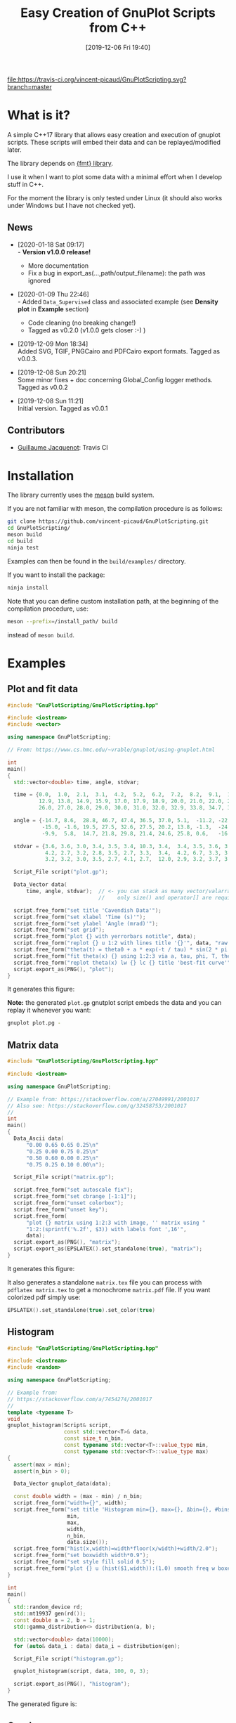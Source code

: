 #+OPTIONS: H:3 toc:t num:t \n:nil ::t |:t ^:{} -:t f:t *:t tex:t d:t tags:not-in-toc
#+BLOG: wordpress
#+POSTID: 931
#+DATE: [2019-12-06 Fri 19:40]
#+TITLE: Easy Creation of GnuPlot Scripts from C++
#+TAGS: Cpp, GnuPlot

# trick from https://github.com/rexim/org-cliplink/

[[https://travis-ci.org/vincent-picaud/GnuPlotScript][file:https://travis-ci.org/vincent-picaud/GnuPlotScripting.svg?branch=master]]

* What is it?

A simple C++17 library that allows easy creation and execution of
gnuplot scripts. These scripts will embed their data and can be
replayed/modified later. 

The library depends on [[https://github.com/fmtlib/fmt][{fmt} library]].

I use it when I want to plot some data with a minimal effort when I
develop stuff in C++.

For the moment the library is only tested under Linux (it should also
works under Windows but I have not checked yet).

# Feel free to use it: [[https://github.com/vincent-picaud/GnuPlotScripting][GitHub, GnuPlotScripting]].


** News

   - [2020-01-18 Sat 09:17] \\
     - *Version v1.0.0 release!*
     - More documentation
     - Fix a bug in export_as(...,path/output_filename): the path was ignored
   - [2020-01-09 Thu 22:46] \\
     - Added =Data_Supervised= class and associated example (see *Density plot*
       in *Example* section)
     - Code cleaning (no breaking change!)
     - Tagged as v0.2.0 (v1.0.0 gets closer :-) )
   - [2019-12-09 Mon 18:34] \\
     Added SVG, TGIF, PNGCairo and PDFCairo export formats.
     Tagged as v0.0.3.

   - [2019-12-08 Sun 20:21] \\
     Some minor fixes + doc concerning Global_Config logger methods.
     Tagged as v0.0.2 

   - [2019-12-08 Sun 11:21] \\
     Initial version.
     Tagged as v0.0.1 

** Contributors 

  - [[https://github.com/Gjacquenot][Guillaume Jacquenot]]: Travis CI

* Installation 

The library currently uses the [[https://mesonbuild.com/][meson]] build system.

If you are not familiar with meson, the compilation procedure is as follows:

#+BEGIN_SRC sh :eval never
git clone https://github.com/vincent-picaud/GnuPlotScripting.git
cd GnuPlotScripting/
meson build
cd build
ninja test
#+END_SRC 

Examples can then be found in the =build/examples/= directory.

If you want to install the package:
#+BEGIN_SRC sh :eval never
ninja install
#+END_SRC 

Note that you can define custom installation path, at the beginning of
the compilation procedure, use:

#+BEGIN_SRC sh :eval never
meson --prefix=/install_path/ build
#+END_SRC 

instead of =meson build=.

* Examples 

** Plot and fit data 

#+BEGIN_SRC sh :wrap "src cpp :eval never" :results output :exports results
cat $(pwd)/examples/plot.cpp
#+END_SRC

#+RESULTS:
#+BEGIN_src cpp :eval never
#include "GnuPlotScripting/GnuPlotScripting.hpp"

#include <iostream>
#include <vector>

using namespace GnuPlotScripting;

// From: https://www.cs.hmc.edu/~vrable/gnuplot/using-gnuplot.html

int
main()
{
  std::vector<double> time, angle, stdvar;

  time = {0.0,  1.0,  2.1,  3.1,  4.2,  5.2,  6.2,  7.2,  8.2,  9.1,  10.0, 11.0, 12.0,
          12.9, 13.8, 14.9, 15.9, 17.0, 17.9, 18.9, 20.0, 21.0, 22.0, 23.0, 24.0, 25.0,
          26.0, 27.0, 28.0, 29.0, 30.0, 31.0, 32.0, 32.9, 33.8, 34.7, 35.7, 36.6, 37.7};

  angle = {-14.7, 8.6,  28.8, 46.7, 47.4, 36.5, 37.0, 5.1,  -11.2, -22.4, -35.5, -33.6, -21.1,
           -15.0, -1.6, 19.5, 27.5, 32.6, 27.5, 20.2, 13.8, -1.3,  -24.5, -25.0, -25.0, -20.2,
           -9.9,  5.8,  14.7, 21.8, 29.8, 21.4, 24.6, 25.8, 0.6,   -16.6, -24.0, -24.6, -19.8};

  stdvar = {3.6, 3.6, 3.0, 3.4, 3.5, 3.4, 10.3, 3.4,  3.4, 3.5, 3.6, 3.9, 3.9,
            4.2, 2.7, 3.2, 2.8, 3.5, 2.7, 3.3,  3.4,  4.2, 6.7, 3.3, 3.1, 3.6,
            3.2, 3.2, 3.0, 3.5, 2.7, 4.1, 2.7,  12.0, 2.9, 3.2, 3.7, 3.8, 3.5};

  Script_File script("plot.gp");

  Data_Vector data(
      time, angle, stdvar);  // <- you can stack as many vector/valarray etc.. as you want
                             //    only size() and operator[] are required.

  script.free_form("set title 'Cavendish Data'");
  script.free_form("set xlabel 'Time (s)'");
  script.free_form("set ylabel 'Angle (mrad)'");
  script.free_form("set grid");
  script.free_form("plot {} with yerrorbars notitle", data);
  script.free_form("replot {} u 1:2 with lines title '{}'", data, "raw data");
  script.free_form("theta(t) = theta0 + a * exp(-t / tau) * sin(2 * pi * t / T + phi)");
  script.free_form("fit theta(x) {} using 1:2:3 via a, tau, phi, T, theta0", data);
  script.free_form("replot theta(x) lw {} lc {} title 'best-fit curve'", 2, 4);
  script.export_as(PNG(), "plot");
}
#+END_src

It generates this figure:

[[file:figures/plot.png]]

*Note:* the generated =plot.gp= gnutplot script embeds the data and you
 can replay it whenever you want:
#+BEGIN_SRC sh :eval never
gnuplot plot.pg -
#+END_SRC 

** Matrix data 

#+BEGIN_SRC sh :wrap "src cpp :eval never" :results output :exports results
cat $(pwd)/examples/matrix.cpp
#+END_SRC

#+RESULTS:
#+BEGIN_src cpp :eval never
#include "GnuPlotScripting/GnuPlotScripting.hpp"

#include <iostream>

using namespace GnuPlotScripting;

// Example from: https://stackoverflow.com/a/27049991/2001017
// Also see: https://stackoverflow.com/q/32458753/2001017
//
int
main()
{
  Data_Ascii data(
      "0.00 0.65 0.65 0.25\n"
      "0.25 0.00 0.75 0.25\n"
      "0.50 0.60 0.00 0.25\n"
      "0.75 0.25 0.10 0.00\n");

  Script_File script("matrix.gp");

  script.free_form("set autoscale fix");
  script.free_form("set cbrange [-1:1]");
  script.free_form("unset colorbox");
  script.free_form("unset key");
  script.free_form(
      "plot {} matrix using 1:2:3 with image, '' matrix using "
      "1:2:(sprintf('%.2f', $3)) with labels font ',16'",
      data);
  script.export_as(PNG(), "matrix");
  script.export_as(EPSLATEX().set_standalone(true), "matrix");
}
#+END_src

It generates this figure:

[[file:figures/matrix.png]]

It also generates a standalone =matrix.tex= file you can process with
=pdflatex matrix.tex= to get a monochrome =matrix.pdf= file. If you want
colorized pdf simply use:
#+begin_src cpp :eval never 
EPSLATEX().set_standalone(true).set_color(true)
#+end_src

** Histogram

#+BEGIN_SRC sh :wrap "src cpp :eval never" :results output :exports results
cat $(pwd)/examples/histogram.cpp
#+END_SRC

#+RESULTS:
#+BEGIN_src cpp :eval never
#include "GnuPlotScripting/GnuPlotScripting.hpp"

#include <iostream>
#include <random>

using namespace GnuPlotScripting;

// Example from:
// https://stackoverflow.com/a/7454274/2001017
//
template <typename T>
void
gnuplot_histogram(Script& script,
                  const std::vector<T>& data,
                  const size_t n_bin,
                  const typename std::vector<T>::value_type min,
                  const typename std::vector<T>::value_type max)
{
  assert(max > min);
  assert(n_bin > 0);

  Data_Vector gnuplot_data(data);

  const double width = (max - min) / n_bin;
  script.free_form("width={}", width);
  script.free_form("set title 'Histogram min={}, max={}, Δbin={}, #bins={}, #sample={}'",
                   min,
                   max,
                   width,
                   n_bin,
                   data.size());
  script.free_form("hist(x,width)=width*floor(x/width)+width/2.0");
  script.free_form("set boxwidth width*0.9");
  script.free_form("set style fill solid 0.5");
  script.free_form("plot {} u (hist($1,width)):(1.0) smooth freq w boxes notitle", gnuplot_data);
}

int
main()
{
  std::random_device rd;
  std::mt19937 gen(rd());
  const double a = 2, b = 1;
  std::gamma_distribution<> distribution(a, b);

  std::vector<double> data(10000);
  for (auto& data_i : data) data_i = distribution(gen);

  Script_File script("histogram.gp");

  gnuplot_histogram(script, data, 100, 0, 3);

  script.export_as(PNG(), "histogram");
}
#+END_src

The generated figure is:

[[file:figures/histogram.png]]

** Graph

#+BEGIN_SRC sh :wrap "src cpp :eval never" :results output :exports results
cat $(pwd)/examples/graph.cpp
#+END_SRC

#+RESULTS:
#+BEGIN_src cpp :eval never

#include "GnuPlotScripting/GnuPlotScripting.hpp"

#include <iostream>

using namespace GnuPlotScripting;

// Example from the "Gnuplot in Action" book
int
main()
{
  Data_Ascii data(
      "-1 -1 0    # A\n"
      "-1  1 0    # B\n"
      " 1  0 0    # C\n"
      " 0  0 1.75 # D\n"
      "\n\n"
      "-1 -1 0   -1 1 0     \n"
      "-1 -1 0    1 0 0     \n"
      "-1 -1 0    0 0 1.750 \n"
      "-1  1 0    1 0 0     \n"
      "-1  1 0    0 0 1.75  \n"
      " 1  0 0    0 0 1.75  \n");

  Script_File script_a("graph_3D.gp");

  script_a.free_form("unset border");
  script_a.free_form("unset tics");
  script_a.free_form("unset key");
  script_a.free_form("set view 75,35");
  script_a.free_form("splot {} index 0 with points pointtype 7 pointsize 3", data);
  script_a.free_form("replot {} index 1 u 1:2:3:($4-$1):($5-$2):($6-$3) with vectors nohead", data);
  script_a.free_form("pause -1");

  Script_File script_b("graph_2D.gp");

  script_b.free_form("unset border");
  script_b.free_form("unset tics");
  script_b.free_form("unset key");
  script_b.free_form("plot {} index 0 with points pointtype 7 pointsize 3", data);
  script_b.free_form("replot {} index 1 u 1:2:($4-$1):($5-$2) with vectors nohead", data);
  script_b.export_as(PNG(), "graph");
}
#+END_src

It generates this figure:

[[file:figures/graph.png]]

but also an active gnuplot 3D figure you can rotate etc...
** Density plot

This demo shows how to use the =Data_Supervised= class.

#+BEGIN_SRC sh :wrap "src cpp :eval never" :results output :exports results
cat $(pwd)/examples/density_plot.cpp
#+END_SRC

#+RESULTS:
#+BEGIN_src cpp :eval never
#include "GnuPlotScripting/GnuPlotScripting.hpp"

#include <array>
#include <iostream>

using namespace GnuPlotScripting;

std::array<double, 10> X_1 = {0.1, 0.3, 0.1, 0.6, 0.4, 0.6, 0.5, 0.9, 0.4, 0.7};
std::array<double, 10> X_2 = {0.1, 0.4, 0.5, 0.9, 0.2, 0.3, 0.6, 0.2, 0.4, 0.6};
std::array<int, 10> Y      = {1, 1, 1, 1, 1, 0, 0, 0, 0, 0};

int
main()
{
  Data_Supervised data(Y, X_1, X_2);

  Script_File script("density_plot.gp");

  script.free_form("set title 'Supervised learning'");

  script.free_form("set pm3d map interpolate 2,2");
  script.free_form("set palette model RGB defined ( 0 'gray80', 1 'white' )");
  script.free_form("set contour base");
  script.free_form("set cntrparam levels discrete 0.5");
  script.free_form("unset colorbox");  // no palette

  // CAVEAT: for contour use pm3d and not image
  script.free_form(
      "splot 'density_plot_data.txt' u ($1/60):($2/60):3 matrix with pm3d lw 2 notitle");

  for (size_t i = 0; i < data.index_size(); i++)
  {
    // CAVEAT: to prevent
    //         <<warning: Cannot contour non grid data. Please use "set dgrid3d">>
    //         do not forget "nocontour"
    script.free_form(
        "replot {0} index {1} u 1:2:3 with points pt '{1}' ps 2 notitle nocontour", data, i);
  }

  script.export_as(PNG(), "density_plot");

  return EXIT_SUCCESS;
}
#+END_src

Generated figure:

[[file:figures/density_plot.png]]

** Pipe example

Instead of creating a file, we can create a pipe with =popen()= to
directly send data to gnuplot.

#+BEGIN_SRC sh :wrap "src cpp :eval never" :results output :exports results
cat $(pwd)/examples/pipe.cpp
#+END_SRC

#+RESULTS:
#+BEGIN_src cpp :eval never
#include "GnuPlotScripting/GnuPlotScripting.hpp"

#include <chrono>
#include <iostream>
#include <thread>
#include <utility>  // std::pair
#include <vector>

using namespace GnuPlotScripting;

int
main()
{
  // AFAIK one has to replot all data at each iteration
  //
  std::vector<std::pair<size_t, double>> data;

  Script_Pipe pipe(Script_Pipe_Mode_Enum::Not_Persistent);

  pipe.free_form("set xlabel 'iterations'");

  for (size_t i = 0; i < 100; i++)
  {
    data.push_back({i, 1 / (i + 1.)});

    pipe.free_form("plot '-' using 1:2 with lines t \"residue\" ");
    for (const auto& data_i : data)
    {
      pipe.free_form("{} {}", data_i.first, data_i.second);
    }
    pipe.free_form("e");
    pipe.flush();

    std::this_thread::sleep_for(std::chrono::milliseconds(50));
  }
}
#+END_src
** Supported export formats

This example silently exports a basic plot in all supported formats:

#+BEGIN_SRC sh :wrap "src cpp :eval never" :results output :exports results
cat $(pwd)/examples/available_export_formats.cpp
#+END_SRC

#+RESULTS:
#+begin_src cpp :eval never
#include "GnuPlotScripting/GnuPlotScripting.hpp"

#include <iostream>

using namespace GnuPlotScripting;

int
main()
{
  Script_File script("available_export_formats.gp", Script_File_Mode_Enum::Silent);

  script.free_form("plot sin(x) t 'sin(x)'");

  script.export_as(PNG(), "available_export_formats");
  script.export_as(EPSLATEX().set_standalone(true), "available_export_formats");
  script.export_as(SVG(), "available_export_formats");
  script.export_as(TGIF(), "available_export_formats");
  script.export_as(PNGCairo(), "available_export_formats_cairo");
  script.export_as(PNGCairo().set_color(false), "available_export_formats_cairo_nocolor");
  script.export_as(PDFCairo(), "available_export_formats_pdfcairo");
}
#+end_src

** Global config demonstration

This last example shows how to use =Global_Config=.

#+BEGIN_SRC sh :wrap "src cpp :eval never" :results output :exports results
cat $(pwd)/examples/global_config.cpp
#+END_SRC

#+RESULTS:
#+BEGIN_src cpp :eval never
#include "GnuPlotScripting/GnuPlotScripting.hpp"

#include <iostream>

using namespace GnuPlotScripting;

int
main()
{
  global_config().set_logger(
      [](const char *const msg) { std::cerr << "====> My logger " << msg << std::endl; });
  // If you want to remove logger:  global_config().set_logger();
  // If you want to restore the default one: global_config().set_default_logger();

  // If you want to globally overwrite Script_File_Mode_Enum to Persistent, do:
  global_config().set_script_file_mode(Script_File_Mode_Enum::Persistent);

  for (size_t i = 1; i < 5; i++)
  {
    Script_File script(fmt::format("script_{}.gp", i), Script_File_Mode_Enum::Silent);

    script.free_form("plot sin({0}*x) t 'sin({0}*x)'", i);
  }

  // To stop overwriting local choice:
  global_config().set_script_file_mode();

  // Now this will silently run scripts
  for (size_t i = 1; i < 5; i++)
  {
    Script_File script(fmt::format("script_{}.gp", i), Script_File_Mode_Enum::Silent);

    script.free_form("plot sin({0}*x) t 'sin({0}*x)'", i);
  }
}
#+END_src

* Documentation
The library is quite simple and there is only 3 things you must know:
- Data_XXX are classes to store your data 
- Script_XXX are script classes to write your scripts
- global_config() returns a Global_Config object used to define global options.

** =Data= classes

=Data= classes store data that is embedded into the generated gnuplot
scripts. These classes internally use an =uuid= that insures that data
is embedded only once. By example, when you write:

#+BEGIN_SRC cpp :eval never
script.free_form("plot {} u 1:2",data);
script.free_form("replot {} u 1:3",data);
script.free_form("replot {} u 1:4",data);
#+END_SRC

data is copied *only once* into the script file.

*** =Data_Ascii= 

The most basic =Data= classe is the =Data_Ascii= one. It directly uses
data defined by a =std::string=. By example:
#+BEGIN_SRC cpp :eval never
Data_Ascii data(
    "0.00 0.65 0.65 0.25\n"
    "0.25 0.00 0.75 0.25\n"
    "0.50 0.60 0.00 0.25\n"
    "0.75 0.25 0.10 0.00\n");
#+END_SRC

*Note:* it is really easy to define your own =Data= class. By example
=Data_Ascii= code is as simple as:
#+BEGIN_SRC cpp :eval never
class Data_Ascii final : public Data
{
 public:
  Data_Ascii(const std::string& data) : Data(data) {}
};
#+END_SRC


*** =Data_Vector=

Creates columns of data from =std::vector=, =std::valarray=... In fact
only the =size()= method and the =operator[]= operator are used and you
can use any object defining these two methods. By example:

#+BEGIN_SRC cpp :eval never
std::vector<double> v1(10);
std::vector<int> v2(10);
std::valarray<double> v3(10);
// ...
Data_Vector data(v1,v2,v3);
#+END_SRC

*** =Data_Supervised=

The =Data_Supervised= class is similar to the =Data_Vector= except that it
uses and extra _category_ vector. It can be used to plot points
associated to a supervised learning task. By example:

#+BEGIN_SRC cpp :eval never
std::array<double, 10> X_1 = {0.1, 0.3, 0.1, 0.6, 0.4, 0.6, 0.5, 0.9, 0.4, 0.7};  // X_1 feature
std::array<double, 10> X_2 = {0.1, 0.4, 0.5, 0.9, 0.2, 0.3, 0.6, 0.2, 0.4, 0.6};  // X_2 feature
std::array<int, 10> Y      = {1, 1, 1, 1, 1, 0, 0, 0, 0, 0};                      // category (=label)

Data_Supervised data(Y, X_1, X_2); // note: the category vector Y is always the _first_ argument

std::cout << data.data();
#+END_SRC

*Note:* as AFAK it is not possible to directly plot points with symbols
 retrieved from the the Y column (see [[https://stackoverflow.com/questions/29622885/how-set-point-type-from-data-in-gnuplot][SO
 how-set-point-type-from-data-in-gnuplot]]), hence the =Data_Supervised=
 class sorts and groups the sample according to their categories. By
 example the previous code prints:

#+BEGIN_EXAMPLE
0.6 0.3 0 
0.9 0.2 0 
0.4 0.4 0 


0.1 0.1 1 
0.1 0.5 1 
0.6 0.9 1 
0.4 0.2 1 


0.5 0.6 2 
0.7 0.6 2 


0.3 0.4 3 
#+END_EXAMPLE
Creating these groups allows to use the gnuplot *index* keyword to plot
all points associated to a given category. By example:
#+BEGIN_SRC gnuplot :eval never
replot "$data_uuid" index i u 1:2:3 with points; # plot points of category i
#+END_SRC


Also note that when data is embedded, the =Y= category column is the
*last one*. The rational is that for:
#+BEGIN_SRC cpp :eval never
Data_Supervised data_a(Y, X_1, X_2); 
Data_Vector data_b(X_1, X_2); 
#+END_SRC
then in *both* cases, =X_1= column index is 1 and =X_2= column index is 2.

** =Script= classes

There are two script classes:
- =Script_File= creates a file to store the script. 
- =Script_Pipe= creates a pipe to push data directly to GnuPlot, in that
  case no file is created.
They inherits from the =Script= base class that provides the following methods:
#+BEGIN_SRC cpp :eval never
template <typename... ARGS>
Script& free_form(ARGS&&... args);

Script& export_as(const Export_As& export_as, const std::filesystem::path& output);

void flush();
#+END_SRC

- =free_form= allows you to write free form using the =fmt= library, by example:
#+BEGIN_SRC cpp :eval never
script.free_form("plot '{}' u {}:{}","data_file.dat",1,2);
#+END_SRC

- =flush()= forces buffer to be flushed

- =export_as()= generates script code to export the figure in the given
  format, by example:

#+BEGIN_SRC cpp :eval never
script.export_as(EPSLATEX().set_standalone(true),"filename");
#+END_SRC

*Note:* 
- the right extension for =filename= is automatically added (here this
  would be =.tex=).
- currently supported formats are =PNG=, =EPSLATEX=, =SVG=, =TGIF=,
  =PNGCairo= and =PDFCairo=.  

*** =Script_File= class 

The only relevant part is the constructor:
#+BEGIN_SRC cpp :eval never
Script_File(const std::filesystem::path& filename,
            Script_File_Mode_Enum script_file_mode = Script_File_Mode_Enum::Persistent);
#+END_SRC
- =Filename= is the gnuplot script file name (you are free to use the
  file extension you want, on my side I use the =.gp= extension).
- =script_file_mode= is important as it defines what happens at destruction time
  - =Script_File_Mode_Enum::None= does nothing
  - =Script_File_Mode_Enum::Silent= silently runs GnuPlot (this will generate your exported figures)
  - =Script_File_Mode_Enum::Persistent= runs GnuPlot in persistent mode,
    it will generates your figures and left a window opened that
    allows you to see the result. This is only an opened window and
    *not* an active gnuplot session (you *cannot* interact with the plot).

*Note:* to get an active GnuPlot session, you can replay your script with:
#+BEGIN_SRC sh :eval never
gnuplot filename.gp -
#+END_SRC
(note the final '-', see GnuPlot documentation for further details).

Another possibility is to add a pause in your gnuplot script:
#+BEGIN_SRC cpp :eval never
script.free_form("pause -1");
#+END_SRC

*** =Script_Pipe= class

Here instead of writing into a file, we open a pipe with =popen=. This
allows you to directly command GnuPlot during your code execution. Note
that this is only a *unidirectional* channel.

The constructor is:
#+BEGIN_SRC cpp :eval never
Script_Pipe(Script_Pipe_Mode_Enum script_pipe_mode = Script_Pipe_Mode_Enum::Persistent);
#+END_SRC

as for =Script_File= class, =script_pipe_mode= defines what happens at destruction time:
- =Script_Pipe_Mode_Enum::Not_Persistent= does not keep an opened window
- =Script_Pipe_Mode_Enum::Persistent= keeps an opened, but inactive, window

** =Global_Config= class

This class allows you to define or overwrite globally some options

#+BEGIN_SRC cpp :eval never
const char* gnuplot_exe() const;
Global_Config& set_gnuplot_exe(const char* const gnuplot_executable);

Global_Config& set_logger();          // removes logger
Global_Config& set_default_logger();  // reuses default one
Global_Config& set_logger(const std::function<void(const char* const msg)>& f);  // defines your own
bool has_logger() const;
Global_Config& set_log_message(const char* const msg);

Global_Config& set_script_file_mode(
    Script_File_Mode_Enum mode);        // globally overwrite local 'script_file_mode'
Global_Config& set_script_file_mode();  // stop overwriting local 'script_file_mode'
std::optional<Script_File_Mode_Enum> script_file_mode() const;
#+END_SRC

- =set/gnuplot_exe()= functions allow you to define GnuPlot executable
  filename, by default this is =gnuplot= or =gnuplot.exe= for windows.
- =set/logger()= functions allow you to stop or redirect logs, by example:
#+BEGIN_SRC cpp :eval never
global_config().set_logger([](const char *const msg) {
  std::cerr << "====> My logger " << msg << std::endl;
});
#+END_SRC
- =set_script_file_mode()= functions are more interesting as they allow
  you to overwrite globally what happens at =Script_File= destruction
  time. A typical use case is as follows:

  Imagine that your code silently generates a lot of scripts:

#+BEGIN_SRC cpp :eval never
for (size_t i = 1; i < 5; i++)
{
  Script_File script(fmt::format("script_{}.gp", i), Script_File_Mode_Enum::Silent);

  script.free_form("plot sin({0}*x) t 'sin({0}*x)'", i);
}
#+END_SRC
  
   However at debug time, you want to force visualization to see what
   happens. In that case you simply have to add
#+BEGIN_SRC cpp :eval never
global_config().set_script_file_mode(Script_File_Mode_Enum::Persistent);
#+END_SRC
   *before* 
#+BEGIN_SRC cpp :eval never
for (size_t i = 1; i < 5; i++)
{
  ...
}
#+END_SRC
   This will force all =Script_File= to use
   =Script_File_Mode_Enum::Persistent=
 
* References

- [[http://www.gnuplot.info/][GnuPlot]] official page  
- [[https://www.manning.com/books/gnuplot-in-action-second-edition][GnuPlot in Action]] a very well written book 
- [[http://www.gnuplotting.org/][www.gnuplotting.org]] a lot of great examples
- [[http://folk.uio.no/inf3330/scripting/doc/gnuplot/Kawano/index-e.html][GnuPlot not so Frequently Asked Questions]]
- [[https://en.wikipedia.org/wiki/Gnuplot][Wikipedia]] the free encyclopedia...

# figures/matrix.png http://pixorblog.files.wordpress.com/2019/12/matrix.png
# figures/histogram.png http://pixorblog.files.wordpress.com/2019/12/histogram.png
# figures/graph.png http://pixorblog.files.wordpress.com/2019/12/graph.png

# figures/plot.png http://pixorblog.files.wordpress.com/2019/12/plot.png

* FAQ
-> your question here
